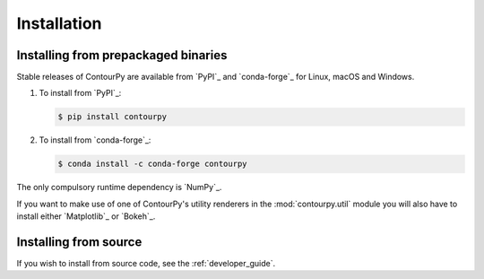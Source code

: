 Installation
============

Installing from prepackaged binaries
------------------------------------

Stable releases of ContourPy are available from `PyPI`_ and `conda-forge`_ for Linux, macOS and Windows.

#. To install from `PyPI`_:

   .. code-block:: bash

      $ pip install contourpy

#. To install from `conda-forge`_:

   .. code-block:: bash

      $ conda install -c conda-forge contourpy

The only compulsory runtime dependency is `NumPy`_.

If you want to make use of one of ContourPy's utility renderers in the :mod:`contourpy.util` module
you will also have to install either `Matplotlib`_ or `Bokeh`_.

Installing from source
----------------------

If you wish to install from source code, see the :ref:`developer_guide`.
